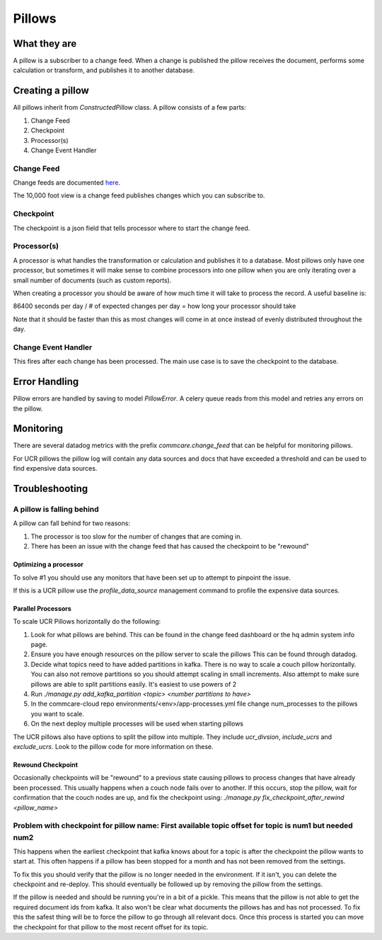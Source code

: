 =======
Pillows
=======

What they are
=============

A pillow is a subscriber to a change feed. When a
change is published the pillow receives the document, performs some calculation
or transform, and publishes it to another database.

Creating a pillow
=================

All pillows inherit from `ConstructedPillow` class. A pillow consists of a few parts:

1. Change Feed
2. Checkpoint
3. Processor(s)
4. Change Event Handler

Change Feed
-----------

Change feeds are documented `here <Change Feeds>`_.

The 10,000 foot view is a change feed publishes changes which you can subscribe to.

Checkpoint
----------

The checkpoint is a json field that tells processor where to start the change
feed.

Processor(s)
------------

A processor is what handles the transformation or calculation and publishes it
to a database. Most pillows only have one processor, but sometimes it will make
sense to combine processors into one pillow when you are only iterating over a
small number of documents (such as custom reports).

When creating a processor you should be aware of how much time it will take to
process the record. A useful baseline is:

86400 seconds per day / # of expected changes per day = how long your processor should take

Note that it should be faster than this as most changes will come in at once
instead of evenly distributed throughout the day.

Change Event Handler
--------------------

This fires after each change has been processed. The main use case is to save
the checkpoint to the database.

Error Handling
==============

Pillow errors are handled by saving to model `PillowError`. A celery queue
reads from this model and retries any errors on the pillow.

Monitoring
==========

There are several datadog metrics with the prefix `commcare.change_feed` that
can be helpful for monitoring pillows.

For UCR pillows the pillow log will contain any data sources and docs that
have exceeded a threshold and can be used to find expensive data sources.

Troubleshooting
===============

A pillow is falling behind
--------------------------

A pillow can fall behind for two reasons:

1. The processor is too slow for the number of changes that are coming in.
2. There has been an issue with the change feed that has caused the checkpoint
   to be "rewound"

Optimizing a processor
~~~~~~~~~~~~~~~~~~~~~~
To solve #1 you should use any monitors that have been set up to attempt to
pinpoint the issue.

If this is a UCR pillow use the `profile_data_source` management command to
profile the expensive data sources.

Parallel Processors
~~~~~~~~~~~~~~~~~~~

To scale UCR Pillows horizontally do the following:

1. Look for what pillows are behind. This can be found in the change feed
   dashboard or the hq admin system info page.
2. Ensure you have enough resources on the pillow server to scale the pillows
   This can be found through datadog.
3. Decide what topics need to have added partitions in kafka. There is no way
   to scale a couch pillow horizontally. You can also not remove partitions so
   you should attempt scaling in small increments. Also attempt to make sure
   pillows are able to split partitions easily. It's easiest to use powers of 2
4. Run `./manage.py add_kafka_partition <topic> <number partitions to have>`
5. In the commcare-cloud repo environments/<env>/app-processes.yml file
   change num_processes to the pillows you want to scale.
6. On the next deploy multiple processes will be used when starting pillows

The UCR pillows also have options to split the pillow into multiple. They
include `ucr_divsion`, `include_ucrs` and `exclude_ucrs`. Look to the pillow
code for more information on these.

Rewound Checkpoint
~~~~~~~~~~~~~~~~~~

Occasionally checkpoints will be "rewound" to a previous state causing pillows
to process changes that have already been processed. This usually happens when
a couch node fails over to another. If this occurs, stop the pillow, wait for
confirmation that the couch nodes are up, and fix the checkpoint using:
`./manage.py fix_checkpoint_after_rewind <pillow_name>`

Problem with checkpoint for pillow name: First available topic offset for topic is num1 but needed num2
--------------------------------------------------------------------------------------------------------

This happens when the earliest checkpoint that kafka knows about for a topic is
after the checkpoint the pillow wants to start at. This often happens if a
pillow has been stopped for a month and has not been removed from the settings.

To fix this you should verify that the pillow is no longer needed in the
environment. If it isn't, you can delete the checkpoint and re-deploy. This
should eventually be followed up by removing the pillow from the settings.

If the pillow is needed and should be running you're in a bit of a pickle. This
means that the pillow is not able to get the required document ids from kafka.
It also won't be clear what documents the pillows has and has not processed. To
fix this the safest thing will be to force the pillow to go through all relevant
docs. Once this process is started you can move the checkpoint for that pillow
to the most recent offset for its topic.
